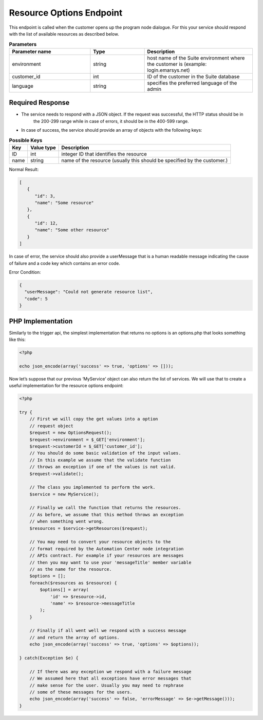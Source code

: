 Resource Options Endpoint
=========================

This endpoint is called when the customer opens up the program node dialogue. For this your service
should respond with the list of available resources as described below.

.. image:: /_static/images/ac_node_options_workflow.png

 * HTTP Method: GET

.. list-table:: **Parameters**
   :header-rows: 1
   :widths: 30 20 40

   * - Parameter name
     - Type
     - Description
   * - environment
     - string
     - host name of the Suite environment where the customer is (example: login.emarsys.net)
   * - customer_id
     - int
     - ID of the customer in the Suite database
   * - language
     - string
     - specifies the preferred language of the admin

Required Response
-----------------

* The service needs to respond with a JSON object. If the request was successful, the HTTP status should be in
   the 200-299 range while in case of errors, it should be in the 400-599 range.
* In case of success, the service should provide an array of objects with the following keys:

.. list-table:: **Possible Keys**
   :header-rows: 1
  
   * - Key
     - Value type
     - Description
   * - ID
     - int
     - integer ID that identifies the resource
   * - name
     - string
     - name of the resource (usually this should be specified by the customer.)

Normal Result:

.. code-block:: json

   [
      {
         "id": 3,
         "name": "Some resource"
      },
      {
         "id": 12,
         "name": "Some other resource"
      }
   ]

In case of error, the service should also provide a userMessage that is a human readable message indicating
the cause of failure and a code key which contains an error code.

Error Condition:

.. code-block:: json

   {
     "userMessage": "Could not generate resource list",
     "code": 5
   }

PHP Implementation
------------------

Similarly to the trigger api, the simplest implementation that returns no options is an options.php
that looks something like this:

.. code-block:: php

   <?php

   echo json_encode(array('success' => true, 'options' => []));

Now let’s suppose that our previous ‘MyService’ object can also return the list of services. We will use that to create
a useful implementation for the resource options endpoint:

.. code-block:: php

   <?php

   try {
       // First we will copy the get values into a option
       // request object
       $request = new OptionsRequest();
       $request->environment = $_GET['environment'];
       $request->customerId = $_GET['customer_id'];
       // You should do some basic validation of the input values.
       // In this example we assume that the validate function
       // throws an exception if one of the values is not valid.
       $request->validate();

       // The class you implemented to perform the work.
       $service = new MyService();

       // Finally we call the function that returns the resources.
       // As before, we assume that this method throws an exception
       // when something went wrong.
       $resources = $service->getResources($request);

       // You may need to convert your resource objects to the
       // format required by the Automation Center node integration
       // APIs contract. For example if your resources are messages
       // then you may want to use your 'messageTitle' member variable
       // as the name for the resource.
       $options = [];
       foreach($resources as $resource) {
           $options[] = array(
               'id' => $resource->id,
               'name' => $resource->messageTitle
           );
       }

       // Finally if all went well we respond with a success message
       // and return the array of options.
       echo json_encode(array('success' => true, 'options' => $options));

   } catch(Exception $e) {

       // If there was any exception we respond with a failure message
       // We assumed here that all exceptions have error messages that
       // make sense for the user. Usually you may need to rephrase
       // some of these messages for the users.
       echo json_encode(array('success' => false, 'errorMessage' => $e->getMessage()));
   }
